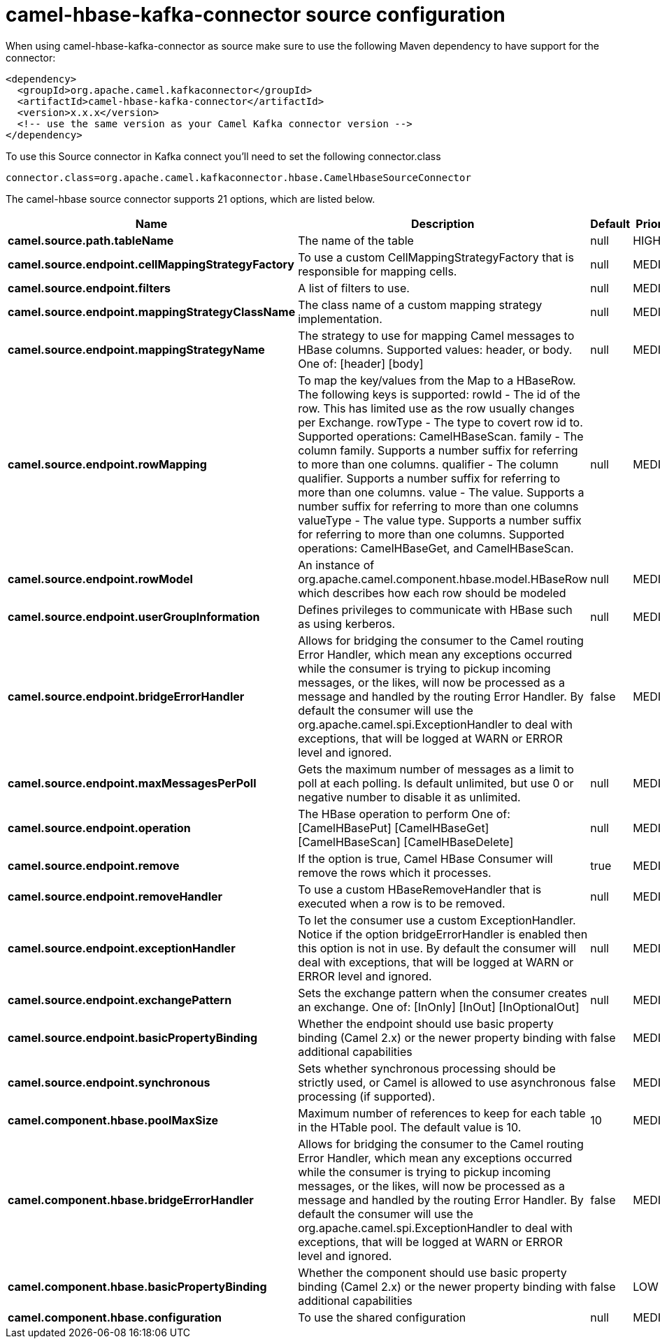 // kafka-connector options: START
[[camel-hbase-kafka-connector-source]]
= camel-hbase-kafka-connector source configuration

When using camel-hbase-kafka-connector as source make sure to use the following Maven dependency to have support for the connector:

[source,xml]
----
<dependency>
  <groupId>org.apache.camel.kafkaconnector</groupId>
  <artifactId>camel-hbase-kafka-connector</artifactId>
  <version>x.x.x</version>
  <!-- use the same version as your Camel Kafka connector version -->
</dependency>
----

To use this Source connector in Kafka connect you'll need to set the following connector.class

[source,java]
----
connector.class=org.apache.camel.kafkaconnector.hbase.CamelHbaseSourceConnector
----


The camel-hbase source connector supports 21 options, which are listed below.



[width="100%",cols="2,5,^1,2",options="header"]
|===
| Name | Description | Default | Priority
| *camel.source.path.tableName* | The name of the table | null | HIGH
| *camel.source.endpoint.cellMappingStrategyFactory* | To use a custom CellMappingStrategyFactory that is responsible for mapping cells. | null | MEDIUM
| *camel.source.endpoint.filters* | A list of filters to use. | null | MEDIUM
| *camel.source.endpoint.mappingStrategyClassName* | The class name of a custom mapping strategy implementation. | null | MEDIUM
| *camel.source.endpoint.mappingStrategyName* | The strategy to use for mapping Camel messages to HBase columns. Supported values: header, or body. One of: [header] [body] | null | MEDIUM
| *camel.source.endpoint.rowMapping* | To map the key/values from the Map to a HBaseRow. The following keys is supported: rowId - The id of the row. This has limited use as the row usually changes per Exchange. rowType - The type to covert row id to. Supported operations: CamelHBaseScan. family - The column family. Supports a number suffix for referring to more than one columns. qualifier - The column qualifier. Supports a number suffix for referring to more than one columns. value - The value. Supports a number suffix for referring to more than one columns valueType - The value type. Supports a number suffix for referring to more than one columns. Supported operations: CamelHBaseGet, and CamelHBaseScan. | null | MEDIUM
| *camel.source.endpoint.rowModel* | An instance of org.apache.camel.component.hbase.model.HBaseRow which describes how each row should be modeled | null | MEDIUM
| *camel.source.endpoint.userGroupInformation* | Defines privileges to communicate with HBase such as using kerberos. | null | MEDIUM
| *camel.source.endpoint.bridgeErrorHandler* | Allows for bridging the consumer to the Camel routing Error Handler, which mean any exceptions occurred while the consumer is trying to pickup incoming messages, or the likes, will now be processed as a message and handled by the routing Error Handler. By default the consumer will use the org.apache.camel.spi.ExceptionHandler to deal with exceptions, that will be logged at WARN or ERROR level and ignored. | false | MEDIUM
| *camel.source.endpoint.maxMessagesPerPoll* | Gets the maximum number of messages as a limit to poll at each polling. Is default unlimited, but use 0 or negative number to disable it as unlimited. | null | MEDIUM
| *camel.source.endpoint.operation* | The HBase operation to perform One of: [CamelHBasePut] [CamelHBaseGet] [CamelHBaseScan] [CamelHBaseDelete] | null | MEDIUM
| *camel.source.endpoint.remove* | If the option is true, Camel HBase Consumer will remove the rows which it processes. | true | MEDIUM
| *camel.source.endpoint.removeHandler* | To use a custom HBaseRemoveHandler that is executed when a row is to be removed. | null | MEDIUM
| *camel.source.endpoint.exceptionHandler* | To let the consumer use a custom ExceptionHandler. Notice if the option bridgeErrorHandler is enabled then this option is not in use. By default the consumer will deal with exceptions, that will be logged at WARN or ERROR level and ignored. | null | MEDIUM
| *camel.source.endpoint.exchangePattern* | Sets the exchange pattern when the consumer creates an exchange. One of: [InOnly] [InOut] [InOptionalOut] | null | MEDIUM
| *camel.source.endpoint.basicPropertyBinding* | Whether the endpoint should use basic property binding (Camel 2.x) or the newer property binding with additional capabilities | false | MEDIUM
| *camel.source.endpoint.synchronous* | Sets whether synchronous processing should be strictly used, or Camel is allowed to use asynchronous processing (if supported). | false | MEDIUM
| *camel.component.hbase.poolMaxSize* | Maximum number of references to keep for each table in the HTable pool. The default value is 10. | 10 | MEDIUM
| *camel.component.hbase.bridgeErrorHandler* | Allows for bridging the consumer to the Camel routing Error Handler, which mean any exceptions occurred while the consumer is trying to pickup incoming messages, or the likes, will now be processed as a message and handled by the routing Error Handler. By default the consumer will use the org.apache.camel.spi.ExceptionHandler to deal with exceptions, that will be logged at WARN or ERROR level and ignored. | false | MEDIUM
| *camel.component.hbase.basicPropertyBinding* | Whether the component should use basic property binding (Camel 2.x) or the newer property binding with additional capabilities | false | LOW
| *camel.component.hbase.configuration* | To use the shared configuration | null | MEDIUM
|===
// kafka-connector options: END
